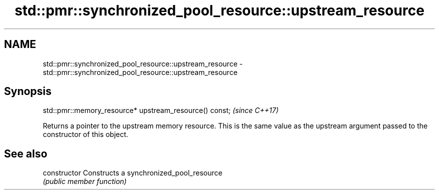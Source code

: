 .TH std::pmr::synchronized_pool_resource::upstream_resource 3 "2020.03.24" "http://cppreference.com" "C++ Standard Libary"
.SH NAME
std::pmr::synchronized_pool_resource::upstream_resource \- std::pmr::synchronized_pool_resource::upstream_resource

.SH Synopsis
   std::pmr::memory_resource* upstream_resource() const;  \fI(since C++17)\fP

   Returns a pointer to the upstream memory resource. This is the same value as the upstream argument passed to the constructor of this object.

.SH See also

   constructor   Constructs a synchronized_pool_resource
                 \fI(public member function)\fP
